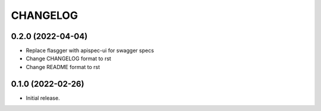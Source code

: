 *********
CHANGELOG
*********

0.2.0 (2022-04-04)
-----

* Replace flasgger with apispec-ui for swagger specs
* Change CHANGELOG format to rst
* Change README format to rst

0.1.0 (2022-02-26)
------------------

* Initial release.
